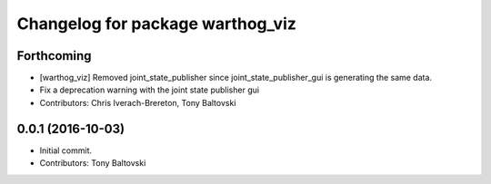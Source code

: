 ^^^^^^^^^^^^^^^^^^^^^^^^^^^^^^^^^
Changelog for package warthog_viz
^^^^^^^^^^^^^^^^^^^^^^^^^^^^^^^^^

Forthcoming
-----------
* [warthog_viz] Removed joint_state_publisher since joint_state_publisher_gui is generating the same data.
* Fix a deprecation warning with the joint state publisher gui
* Contributors: Chris Iverach-Brereton, Tony Baltovski

0.0.1 (2016-10-03)
------------------
* Initial commit.
* Contributors: Tony Baltovski
